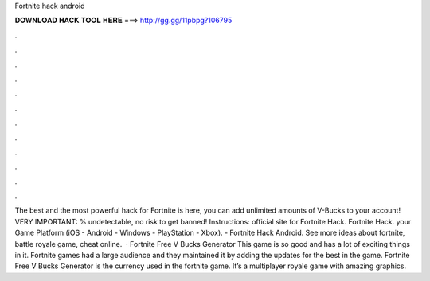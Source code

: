 Fortnite hack android

𝐃𝐎𝐖𝐍𝐋𝐎𝐀𝐃 𝐇𝐀𝐂𝐊 𝐓𝐎𝐎𝐋 𝐇𝐄𝐑𝐄 ===> http://gg.gg/11pbpg?106795

.

.

.

.

.

.

.

.

.

.

.

.

The best and the most powerful hack for Fortnite is here, you can add unlimited amounts of V-Bucks to your account! VERY IMPORTANT: % undetectable, no risk to get banned! Instructions:  official site for Fortnite Hack.  Fortnite Hack.  your Game Platform (iOS - Android - Windows - PlayStation - Xbox). - Fortnite Hack Android. See more ideas about fortnite, battle royale game, cheat online.  · Fortnite Free V Bucks Generator This game is so good and has a lot of exciting things in it. Fortnite games had a large audience and they maintained it by adding the updates for the best in the game. Fortnite Free V Bucks Generator is the currency used in the fortnite game. It’s a multiplayer royale game with amazing graphics.